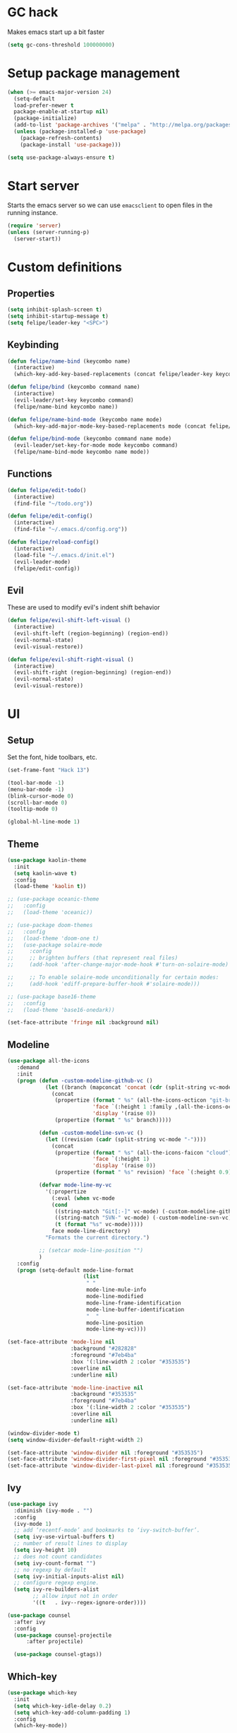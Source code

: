 * GC hack
  Makes emacs start up a bit faster
  #+BEGIN_SRC emacs-lisp
  (setq gc-cons-threshold 100000000)
  #+END_SRC
* Setup package management
  #+BEGIN_SRC emacs-lisp
  (when (>= emacs-major-version 24)
    (setq-default
    load-prefer-newer t
    package-enable-at-startup nil)
    (package-initialize)
    (add-to-list 'package-archives '("melpa" . "http://melpa.org/packages/") t)
    (unless (package-installed-p 'use-package)
      (package-refresh-contents)
      (package-install 'use-package)))

  (setq use-package-always-ensure t)
  #+END_SRC
* Start server
  Starts the emacs server so we can use =emacsclient= to open files in the running instance.
  #+BEGIN_SRC emacs-lisp
    (require 'server)
    (unless (server-running-p)
      (server-start)) 
  #+END_SRC
* Custom definitions
** Properties
   #+BEGIN_SRC emacs-lisp
     (setq inhibit-splash-screen t)
     (setq inhibit-startup-message t)
     (setq felipe/leader-key "<SPC>")
   #+END_SRC
** Keybinding
   #+BEGIN_SRC emacs-lisp
    (defun felipe/name-bind (keycombo name)
      (interactive)
      (which-key-add-key-based-replacements (concat felipe/leader-key keycombo) name))

    (defun felipe/bind (keycombo command name)
      (interactive)
      (evil-leader/set-key keycombo command)
      (felipe/name-bind keycombo name))

    (defun felipe/name-bind-mode (keycombo name mode)
      (which-key-add-major-mode-key-based-replacements mode (concat felipe/leader-key keycombo) name))

    (defun felipe/bind-mode (keycombo command name mode)
      (evil-leader/set-key-for-mode mode keycombo command)
      (felipe/name-bind-mode keycombo name mode))
   #+END_SRC
** Functions
   #+BEGIN_SRC emacs-lisp
     (defun felipe/edit-todo()
       (interactive)
       (find-file "~/todo.org"))
       
     (defun felipe/edit-config()
       (interactive)
       (find-file "~/.emacs.d/config.org"))

     (defun felipe/reload-config()
       (interactive)
       (load-file "~/.emacs.d/init.el")
       (evil-leader-mode)
       (felipe/edit-config))
   #+END_SRC
** Evil
   These are used to modify evil's indent shift behavior
   #+BEGIN_SRC emacs-lisp
     (defun felipe/evil-shift-left-visual ()
       (interactive)
       (evil-shift-left (region-beginning) (region-end))
       (evil-normal-state)
       (evil-visual-restore))

     (defun felipe/evil-shift-right-visual ()
       (interactive)
       (evil-shift-right (region-beginning) (region-end))
       (evil-normal-state)
       (evil-visual-restore))
   #+END_SRC
* UI
** Setup
   Set the font, hide toolbars, etc.
   #+BEGIN_SRC emacs-lisp
     (set-frame-font "Hack 13")

     (tool-bar-mode -1)
     (menu-bar-mode -1)
     (blink-cursor-mode 0)
     (scroll-bar-mode 0)
     (tooltip-mode 0)
     
     (global-hl-line-mode 1)
   #+END_SRC
** Theme
  #+BEGIN_SRC emacs-lisp
    (use-package kaolin-theme
      :init
      (setq kaolin-wave t)
      :config
      (load-theme 'kaolin t))

    ;; (use-package oceanic-theme
    ;;   :config
    ;;   (load-theme 'oceanic))

    ;; (use-package doom-themes
    ;;   :config
    ;;   (load-theme 'doom-one t)
    ;;   (use-package solaire-mode
    ;;     :config
    ;;     ;; brighten buffers (that represent real files)
    ;;     (add-hook 'after-change-major-mode-hook #'turn-on-solaire-mode)

    ;;     ;; To enable solaire-mode unconditionally for certain modes:
    ;;     (add-hook 'ediff-prepare-buffer-hook #'solaire-mode)))

    ;; (use-package base16-theme
    ;;   :config
    ;;   (load-theme 'base16-onedark))

    (set-face-attribute 'fringe nil :background nil)
  #+END_SRC
** Modeline
   #+BEGIN_SRC emacs-lisp
     (use-package all-the-icons
        :demand
        :init
        (progn (defun -custom-modeline-github-vc ()
                 (let ((branch (mapconcat 'concat (cdr (split-string vc-mode "[:-]")) "-")))
                   (concat
                    (propertize (format " %s" (all-the-icons-octicon "git-branch"))
                                'face `(:height 1 :family ,(all-the-icons-octicon-family))
                                'display '(raise 0))
                    (propertize (format " %s" branch)))))

               (defun -custom-modeline-svn-vc ()
                 (let ((revision (cadr (split-string vc-mode "-"))))
                   (concat
                    (propertize (format " %s" (all-the-icons-faicon "cloud"))
                                'face `(:height 1)
                                'display '(raise 0))
                    (propertize (format " %s" revision) 'face `(:height 0.9)))))

               (defvar mode-line-my-vc
                 '(:propertize
                   (:eval (when vc-mode
                   (cond
                    ((string-match "Git[:-]" vc-mode) (-custom-modeline-github-vc))
                    ((string-match "SVN-" vc-mode) (-custom-modeline-svn-vc))
                    (t (format "%s" vc-mode)))))
                   face mode-line-directory)
                 "Formats the current directory.")

               ;; (setcar mode-line-position "")
               )
        :config
        (progn (setq-default mode-line-format
                             (list
                              " "
                              mode-line-mule-info
                              mode-line-modified
                              mode-line-frame-identification
                              mode-line-buffer-identification
                              "  "
                              mode-line-position
                              mode-line-my-vc))))

     (set-face-attribute 'mode-line nil
                         :background "#282828"
                         :foreground "#7eb4ba"
                         :box '(:line-width 2 :color "#353535")
                         :overline nil
                         :underline nil)

     (set-face-attribute 'mode-line-inactive nil
                         :background "#353535"
                         :foreground "#7eb4ba"
                         :box '(:line-width 2 :color "#353535")
                         :overline nil
                         :underline nil)

     (window-divider-mode t)
     (setq window-divider-default-right-width 2)

     (set-face-attribute 'window-divider nil :foreground "#353535")
     (set-face-attribute 'window-divider-first-pixel nil :foreground "#353535")
     (set-face-attribute 'window-divider-last-pixel nil :foreground "#353535")
   #+END_SRC
** Ivy
   #+BEGIN_SRC emacs-lisp
     (use-package ivy
       :diminish (ivy-mode . "")
       :config
       (ivy-mode 1)
       ;; add ‘recentf-mode’ and bookmarks to ‘ivy-switch-buffer’.
       (setq ivy-use-virtual-buffers t)
       ;; number of result lines to display
       (setq ivy-height 10)
       ;; does not count candidates
       (setq ivy-count-format "")
       ;; no regexp by default
       (setq ivy-initial-inputs-alist nil)
       ;; configure regexp engine.
       (setq ivy-re-builders-alist
             ;; allow input not in order
             '((t   . ivy--regex-ignore-order))))

     (use-package counsel
       :after ivy
       :config
       (use-package counsel-projectile
           :after projectile)

       (use-package counsel-gtags))

   #+END_SRC
** Which-key
   #+BEGIN_SRC emacs-lisp
     (use-package which-key
       :init
       (setq which-key-idle-delay 0.2)
       (setq which-key-add-column-padding 1)
       :config
       (which-key-mode))
   #+END_SRC
** Dashboard
   #+BEGIN_SRC emacs-lisp
     (use-package dashboard
       :init
       (setq dashboard-items '((recents  . 5)
                               (projects . 5)))
       (setq dashboard-startup-banner 'logo)
       (setq dashboard-banner-logo-title "Welcome to Emacs!")
       :config
       (add-hook 'dashboard-mode-hook (lambda ()
                                        ;; (nlinum-mode 0)
                                        ))
       (dashboard-setup-startup-hook))

   #+END_SRC
* Misc
** Dumb jump
   #+BEGIN_SRC emacs-lisp
     (use-package dumb-jump) 
   #+END_SRC
** Zooming
   #+BEGIN_SRC emacs-lisp
     (use-package default-text-scale)
   #+END_SRC
** Highlight TODO and FIXME
   #+BEGIN_SRC emacs-lisp
     (use-package fic-mode
       :config
       (add-hook 'prog-mode-hook 'fic-mode))
   #+END_SRC
** Find other file (header/source)
   #+BEGIN_SRC emacs-lisp
     (use-package cff)
   #+END_SRC
** Other stuff
   #+BEGIN_SRC emacs-lisp
     (setq mouse-wheel-scroll-amount '(2 ((shift) . 2))) ;; one line at a time
     (setq mouse-wheel-progressive-speed nil) ;; don't accelerate scrolling
     (setq mouse-wheel-follow-mouse 't) ;; scroll window under mouse
     (setq scroll-step 1) ;; keyboard scroll one line at a time

     (setq-default indent-tabs-mode nil)

     (setq show-paren-delay 0)
     (show-paren-mode t)
     (setq show-paren-style 'parenthesis)

     (add-hook 'prog-mode-hook #'hs-minor-mode)

       (setq-default fringes-outside-margins t)


     ;; Stop emacs from making a mess
     (setq auto-save-file-name-transforms
               `((".*" ,(concat user-emacs-directory "auto-save/") t))) 
     (setq backup-directory-alist
           `(("." . ,(expand-file-name
                     (concat user-emacs-directory "backups")))))

     ;; (use-package nlinum
     ;;   :init
     ;;   (setq nlinum-highlight-current-line t)
     ;;   :config
     ;;   (global-nlinum-mode 1)
     ;;   (defun nlinum-mode-margin-hook ()
     ;;     (when nlinum-mode
     ;;       (setq-local nlinum-format "%d ")))
     ;;   (add-hook 'nlinum-mode-hook #'nlinum-mode-margin-hook))

     (use-package eyebrowse
       :config
       (eyebrowse-mode t))

     (use-package evil-vimish-fold
       :after evil
       :config
       (evil-vimish-fold-mode 1))

     (use-package shackle
       :init
       (setq shackle-default-rule '(:same t)))

     (use-package exec-path-from-shell
       :config
       (exec-path-from-shell-initialize))

     ;;
     ;; Electric pairs
     ;;
     (electric-pair-mode)
   #+END_SRC
* Evil
  #+BEGIN_SRC emacs-lisp
    (use-package evil
      :init
      (setq evil-shift-width 2)
      :config
      (fset 'evil-visual-update-x-selection 'ignore)
      (evil-mode 1)

      (define-key evil-normal-state-map (kbd "C-h") 'evil-window-left)
        (define-key evil-normal-state-map (kbd "C-j") 'evil-window-down)
        (define-key evil-normal-state-map (kbd "C-k") 'evil-window-up)
        (define-key evil-normal-state-map (kbd "C-l") 'evil-window-right)

      (defun minibuffer-keyboard-quit ()
        "Abort recursive edit.
        In Delete Selection mode, if the mark is active, just deactivate it;
        then it takes a second \\[keyboard-quit] to abort the minibuffer."
        (interactive)
        (if (and delete-selection-mode transient-mark-mode mark-active)
          (setq deactivate-mark  t)
          (when (get-buffer "*Completions*") (delete-windows-on "*Completions*"))
          (abort-recursive-edit)))
      (define-key evil-normal-state-map [escape] 'keyboard-quit)
      (define-key evil-visual-state-map [escape] 'keyboard-quit)
      (define-key minibuffer-local-map [escape] 'minibuffer-keyboard-quit)
      (define-key minibuffer-local-ns-map [escape] 'minibuffer-keyboard-quit)
      (define-key minibuffer-local-completion-map [escape] 'minibuffer-keyboard-quit)
      (define-key minibuffer-local-must-match-map [escape] 'minibuffer-keyboard-quit)
      (define-key minibuffer-local-isearch-map [escape] 'minibuffer-keyboard-quit)
      (global-set-key [escape] 'evil-exit-emacs-state))
  #+END_SRC
** Evil leader
   #+BEGIN_SRC emacs-lisp
     (use-package evil-leader
       :after evil
       :config
       (global-evil-leader-mode)

       ; Overload shifts so that they don't lose the selection
       (define-key evil-visual-state-map (kbd ">") 'felipe/evil-shift-right-visual)
       (define-key evil-visual-state-map (kbd "<") 'felipe/evil-shift-left-visual)
       (define-key evil-visual-state-map [tab] 'felipe/evil-shift-right-visual)
       (define-key evil-visual-state-map [S-tab] 'felipe/evil-shift-left-visual)

       (evil-leader/set-leader felipe/leader-key)) 
   #+END_SRC
** Evil commentary
   #+BEGIN_SRC emacs-lisp
     (use-package evil-commentary
       :after evil
       :config
       (evil-commentary-mode))
   #+END_SRC
** Evil surround
   #+BEGIN_SRC emacs-lisp
     (use-package evil-surround
       :after evil
       :config
       (global-evil-surround-mode 1))
   #+END_SRC
* Projectile
  #+BEGIN_SRC emacs-lisp
    (use-package projectile)
  #+END_SRC
* Snippets
  #+BEGIN_SRC emacs-lisp
    (use-package yasnippet
      :init
      (setq yas-snippet-dirs
            '("~/.emacs.d/yasnippet-snippets"
              "~/.emacs.d/snippets"))
      :config
      (yas-global-mode 1))
  #+END_SRC
* Flycheck
  #+BEGIN_SRC emacs-lisp
    (use-package flycheck
      :init
      (setq flycheck-highlighting-mode 'symbols)
      (setq flycheck-indication-mode 'left-fringe)
      (with-eval-after-load 'flycheck
        (setq-default flycheck-disabled-checkers '(emacs-lisp-checkdoc)))
      :config
      (global-flycheck-mode)
      (use-package flycheck-pos-tip
        :config
        (flycheck-pos-tip-mode)))
  #+END_SRC
* Company
  #+BEGIN_SRC emacs-lisp
    (use-package company
      :init
      (setq company-tooltip-align-annotations t)
      :config
      (global-company-mode))
  #+END_SRC
* Git
  #+BEGIN_SRC emacs-lisp
    (use-package magit)

    (use-package evil-magit
      :after magit)

    (use-package git-gutter-fringe
      :config
      (global-git-gutter-mode +1)
      (when (display-graphic-p)
        ;; because git-gutter is in the left fringe
        ;; subtle diff indicators in the fringe
        ;; places the git gutter outside the margins.
        (setq-default fringes-outside-margins t)
        ;; thin fringe bitmaps
        (fringe-helper-define 'git-gutter-fr:added '(center repeated)
          "XXX.....")
        (fringe-helper-define 'git-gutter-fr:modified '(center repeated)
          "XXX.....")
        (fringe-helper-define 'git-gutter-fr:deleted 'bottom
          "X......."
          "XX......"
          "XXX....."
          "XXXX....")))
  #+END_SRC
* Docker
  #+BEGIN_SRC emacs-lisp
    (use-package docker)
  #+END_SRC
* Languages
** LSP
   Language server protocol
   #+BEGIN_SRC emacs-lisp
     ;; (use-package lsp-mode
     ;;   :config
     ;;   (require 'lsp-flycheck)
     ;;   (add-hook 'prog-major-mode #'lsp-mode))
   #+END_SRC
** Org
   #+BEGIN_SRC emacs-lisp
     (use-package org
       :config
       (setq org-src-fontify-natively t)
       (setq org-log-done 'time))

     (use-package org-bullets
       :after org
       :init
       (add-hook 'org-mode-hook (lambda ()
                                 ;; (nlinum-mode 0)
                                 (org-bullets-mode 1))))

     (use-package evil-org
       :after org)
   #+END_SRC
** Markdown
   #+BEGIN_SRC emacs-lisp
     (use-package markdown-mode)
   #+END_SRC
** Rust
   #+BEGIN_SRC emacs-lisp
     (use-package rust-mode
       :after lsp-mode
       :config

       (use-package racer
         :after company
         :config
         (add-hook 'rust-mode-hook #'racer-mode)
         (add-hook 'racer-mode-hook #'eldoc-mode)
         (add-hook 'racer-mode-hook #'company-mode))

       (use-package flycheck-rust
         :after flycheck
         :config
         (add-hook 'flycheck-mode-hook #'flycheck-rust-setup))

       (define-key rust-mode-map (kbd "TAB") #'company-indent-or-complete-common)

       ;; (use-package lsp-rust)
       )

     (use-package cargo
       :after rust-mode
       :config
       (add-hook 'rust-mode-hook 'cargo-minor-mode))
   #+END_SRC
** Python
   #+BEGIN_SRC emacs-lisp
     (use-package elpy
       :config
       (elpy-enable)
       (when (require 'flycheck nil t)
         (setq elpy-modules (delq 'elpy-module-flymake elpy-modules))
         (add-hook 'elpy-mode-hook 'flycheck-mode))
       (setq elpy-modules (delete 'elpy-module-highlight-indentation elpy-modules)))

     ;; (use-package anaconda-mode
     ;;   :config
     ;;   (add-hook 'python-mode-hook 'anaconda-mode)
     ;;   (add-hook 'python-mode-hook 'anaconda-eldoc-mode))
   #+END_SRC
** Lua
   #+BEGIN_SRC emacs-lisp
    (use-package lua-mode
      :after evil-leader
      :init
      (setq lua-indent-level 2)
      :config
      (use-package company-lua
        :after company
        :config
        (add-to-list 'company-backends 'company-lua)))
   #+END_SRC
** Javascript
   #+BEGIN_SRC emacs-lisp
    (use-package js2-mode
      :init
      (setq js2-highlight-level 3)
      :config
      (add-to-list 'auto-mode-alist '("\\.js\\'" . js2-mode)))
   #+END_SRC
** C/C++
   #+BEGIN_SRC emacs-lisp
     ;; (use-package rtags
     ;;   :init
     ;;   (setq rtags-autostart-diagnostics t)
     ;;   (setq rtags-completions-enabled t)
     ;;   :config
     ;;   (use-package company-rtags
     ;;     :config
     ;;     (push 'company-rtags company-backends))
     ;;   (use-package flycheck-rtags
     ;;     :config
     ;;     (defun my-flycheck-rtags-setup ()
     ;;       (flycheck-select-checker 'rtags)
     ;;       (setq-local flycheck-highlighting-mode nil) ;; RTags creates more accurate overlays.
     ;;       (setq-local flycheck-check-syntax-automatically nil))
     ;;     (add-hook 'c-mode-hook #'my-flycheck-rtags-setup)
     ;;     (add-hook 'c++-mode-hook #'my-flycheck-rtags-setup))
     ;;   (use-package ivy-rtags
     ;;     :init
     ;;     (setq rtags-display-result-backend 'ivy)))

     (use-package irony
       :after evil-leader
       :config
       (add-hook 'c++-mode-hook 'irony-mode)
       (add-hook 'c-mode-hook 'irony-mode)
       (add-hook 'irony-mode-hook 'irony-cdb-autosetup-compile-options)

       ;; (setq-default irony-cdb-compilation-databases '(irony-cdb-clang-complete))
       (setq irony-additional-clang-options '("-std=c++14"))

       (use-package flycheck-irony
         :after flycheck
         :config
         (add-hook 'flycheck-mode-hook #'flycheck-irony-setup))

       (use-package company-irony
         :after company
         :config
         (add-to-list 'company-backends 'company-irony))

       (use-package irony-eldoc))


     (use-package clang-format)

     (add-to-list 'auto-mode-alist '("\\.h\\'" . c++-mode))
   #+END_SRC
** Haskell
   #+BEGIN_SRC emacs-lisp
    (use-package intero
      :config
      (add-hook 'haskell-mode-hook 'intero-mode))
   #+END_SRC
** Emacs lisp
   #+BEGIN_SRC emacs-lisp
    (use-package elisp-format)
   #+END_SRC
** Typescript
   #+BEGIN_SRC emacs-lisp
    (use-package tide
      :after company
      :config
      (defun setup-tide-mode ()
        (interactive)
        (tide-setup))

      ;; formats the buffer before saving
      (add-hook 'before-save-hook 'tide-format-before-save)

      (add-hook 'typescript-mode-hook #'setup-tide-mode))
   #+END_SRC
** Web languages (markup, etc)
   #+BEGIN_SRC emacs-lisp
    (use-package web-mode)
    (use-package pug-mode)
    (use-package scss-mode)
   #+END_SRC
** GLSL
   #+BEGIN_SRC emacs-lisp
    (use-package glsl-mode
      :config
      (add-to-list 'auto-mode-alist '("\\.vsh\\'" . glsl-mode))
      (add-to-list 'auto-mode-alist '("\\.fsh\\'" . glsl-mode))
      (add-to-list 'auto-mode-alist '("\\.glslf\\'" . glsl-mode))
      (add-to-list 'auto-mode-alist '("\\.glslv\\'" . glsl-mode)))
   #+END_SRC
** Go
   #+BEGIN_SRC emacs-lisp
     (use-package go-mode
       :config
       (setq gofmt-command "goimports")
       (add-hook 'before-save-hook 'gofmt-before-save)
       (use-package company-go
         :config
         (add-hook 'go-mode-hook (lambda ()
                                   (set (make-local-variable 'company-backends) '(company-go))
                                   (company-mode))))
       (use-package go-eldoc
         :config
         (add-hook 'go-mode-hook 'go-eldoc-setup)))
   #+END_SRC
** Nim
   #+BEGIN_SRC emacs-lisp
     (use-package nim-mode
       :init
       (setq nim-nimsuggest-path "~/.nim/bin/nimsuggest")
       :config
       (defconst flycheck-nimsuggest-error-parser 'flycheck-nimsuggest-error-parser)
       (add-hook 'nim-mode-hook 'nimsuggest-mode)
       (add-hook 'nim-mode-hook 'company-mode)
       (add-hook 'nimscript-mode-hook 'company-mode))
   #+END_SRC
** Dockerfile
   #+BEGIN_SRC emacs-lisp
     (use-package dockerfile-mode)
   #+END_SRC
* Writing
  Provides a distraction free writing mode.
  #+BEGIN_SRC emacs-lisp
    (use-package olivetti)
  #+END_SRC
* Indentation
  #+BEGIN_SRC emacs-lisp
    (add-hook 'rust-mode-hook
      (function (lambda ()
        (setq tab-width 4)
        (setq evil-shift-width 4))))

    (add-hook 'go-mode-hook
      (function (lambda ()
        (setq tab-width 8)
        (setq evil-shift-width 8))))

    (add-hook 'python-mode-hook
      (function (lambda ()
        (setq tab-width 4)
        (setq evil-shift-width 4))))

    (add-hook 'emacs-lisp-mode-hook
      (function (lambda ()
        (setq tab-width 2)
        (setq evil-shift-width 2))))

    (add-hook 'typescript-mode-hook
      (function (lambda ()
        (setq tab-width 4)
        (setq evil-shift-width 4))))

    (add-hook 'js2-mode-hook
      (function (lambda ()
        (setq js2-basic-offset 2)
        (setq js-indent-level 2)
        (setq evil-shift-width 2))))

    (add-hook 'js-mode-hook
      (function (lambda ()
        (setq js2-basic-offset 2)
        (setq js-indent-level 2)
        (setq evil-shift-width 2))))

    (add-hook 'c++-mode
      (function (lambda ()
        (setq tab-width 2)
        (setq c-basic-offset 2)
        (setq evil-shift-width 2))))

    (add-hook 'lua-mode
      (function (lambda ()
        (setq tab-width 2)
        (setq evil-shift-width 2))))
  #+END_SRC
* Keybinds
** Map ESC to cancel (C-g)
   #+BEGIN_SRC emacs-lisp
     (define-key isearch-mode-map [escape] 'isearch-abort)   ;; isearch
     (define-key isearch-mode-map "\e" 'isearch-abort)   ;; \e seems to work better for terminals
     (global-set-key [escape] 'keyboard-escape-quit)         ;; everywhere else
   #+END_SRC
** Core bindings
   #+BEGIN_SRC emacs-lisp
     (felipe/name-bind "T" "theme/toggles")
     (felipe/bind "Tt" 'counsel-load-theme "themes")
     ;; (felipe/bind "Tn" 'nlinum-mode "toggle line numbers")

     (felipe/name-bind "z" "zoom")
     (felipe/bind "zz" 'text-scale-adjust "adjust zoom")
     (felipe/bind "zi" 'text-scale-increase "zoom in")
     (felipe/bind "zo" 'text-scale-decrease "zoom out")

     (felipe/name-bind "f" "files")
     (felipe/bind "ff" 'counsel-find-file "find file")
     (felipe/bind "fb" 'hs-toggle-hiding "toggle fold")
     (felipe/name-bind "fe" "edit")
     (felipe/bind "fed" 'felipe/edit-config "edit config")
     (felipe/bind "fet" 'felipe/edit-todo "edit todo")
     (felipe/bind "fer" 'felipe/reload-config "reload config")

     (felipe/name-bind "b" "buffer")
     (felipe/bind "bb" 'ivy-switch-buffer "find buffer")
     (felipe/bind "bd" 'kill-this-buffer "delete buffer")
     (felipe/bind "bn" 'next-buffer "next buffer")
     (felipe/bind "bp" 'previous-buffer "previous buffer")

     (felipe/name-bind "w" "window")
     (felipe/bind "w/" 'split-window-right "split right")
     (felipe/bind "w-" 'split-window-below "split below")
     (felipe/bind "wd" 'delete-window "delete window")

     (felipe/name-bind "e" "error")
     (felipe/bind "en" 'flycheck-next-error "next error")
     (felipe/bind "ep" 'flycheck-previous-error "previous error")

     (felipe/name-bind "p" "projectile")
     (felipe/bind "pp" 'counsel-projectile-switch-project "switch project")
     (felipe/bind "pf" 'counsel-projectile "find file")

     (felipe/name-bind "m" "major mode")
     (felipe/name-bind "mr" "run/refactor")
     (felipe/name-bind "mg" "go")
     (felipe/bind "mgg" 'dumb-jump-go "goto def")
     (felipe/bind "mgG" 'dumb-jump-go-other-window "goto def in other window")

     (felipe/name-bind "g" "git")
     (felipe/bind "gg" 'magit-status "status")
     (felipe/bind "gc" 'magit-commit "commit")
     (felipe/bind "gp" 'magit-push "push")
     (felipe/bind "gs" 'magit-stage "stage")
     (felipe/bind "gU" 'magit-unstage "unstage")
   #+END_SRC
** Org mode
   #+BEGIN_SRC emacs-lisp
     (felipe/name-bind-mode "mi" "insert" 'org-mode)
     (felipe/bind-mode "mih" 'org-insert-heading-respect-content "heading" 'org-mode)
     (felipe/bind-mode "mis" 'org-insert-subheading "subheading" 'org-mode)
     (felipe/bind-mode "mii" 'org-insert-item "item" 'org-mode)
     (felipe/bind-mode "mil" 'org-insert-link "link" 'org-mode)

     (felipe/bind-mode "mm" 'org-ctrl-c-ctrl-c "C-c C-c" 'org-mode)
     
     (felipe/bind-mode "mt" 'org-todo "todo" 'org-mode)
   #+END_SRC
** Rust
   #+BEGIN_SRC emacs-lisp
     (felipe/bind-mode "mb" 'cargo-process-build "cargo build" 'rust-mode)
     (felipe/bind-mode "mr" 'cargo-process-run "cargo run" 'rust-mode)
     (felipe/bind-mode "mf" 'rust-format-buffer "format" 'rust-mode)
   #+END_SRC
** Lua
   #+BEGIN_SRC emacs-lisp
     (felipe/bind-mode "mrr" '(lambda ()
                    (interactive)
                    (let ((app-root (locate-dominating-file (buffer-file-name) "main.lua")))
                      (shell-command (format "love %s &" app-root))))
                       "run love game" 'lua-mode)
   #+END_SRC
** C/C++
   #+BEGIN_SRC emacs-lisp
     (felipe/bind-mode "mf" 'clang-format-buffer "format" 'c++-mode)
     (felipe/bind-mode "ms" 'cff-find-other-file "switch file" 'c++-mode)
   #+END_SRC
** Typescript
   #+BEGIN_SRC emacs-lisp
     (felipe/bind-mode "mf" 'tide-format "format" 'typescript-mode)
     (felipe/bind-mode "mgg" 'tide-goto-reference "go to reference" 'typescript-mode)
     (felipe/bind-mode "mrs" 'tide-rename-symbol "rename Symbol" 'typescript-mode)
   #+END_SRC
** Go
   #+BEGIN_SRC emacs-lisp
     (felipe/bind-mode "mf" 'gofmt "format" 'go-mode)
     (felipe/bind-mode "mi" 'go-import-add "add imports" 'go-mode)
   #+END_SRC
** Python
   #+BEGIN_SRC emacs-lisp
     (felipe/bind-mode "mf" 'elpy-format-code "format" 'python-mode)
     (felipe/bind-mode "mi" 'elpy-importmagic-fixup "fix imports" 'python-mode)
     (felipe/bind-mode "md" 'elpy-doc "show documentation" 'python-mode)
     (felipe/bind-mode "mgd" 'elpy-goto-definition "go to definition" 'python-mode)
   #+END_SRC
* Startup
  #+BEGIN_SRC emacs-lisp
    ;; (find-file "~/todo.org")
  #+END_SRC
  
